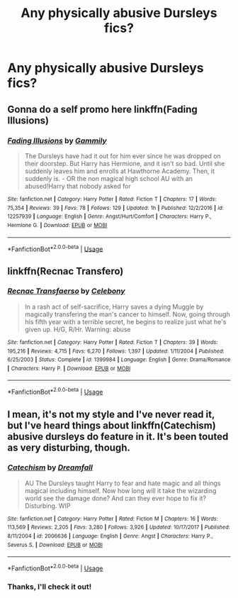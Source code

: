 #+TITLE: Any physically abusive Dursleys fics?

* Any physically abusive Dursleys fics?
:PROPERTIES:
:Author: CyberWolfWrites
:Score: 2
:DateUnix: 1592083031.0
:DateShort: 2020-Jun-14
:FlairText: Request
:END:

** Gonna do a self promo here linkffn(Fading Illusions)
:PROPERTIES:
:Author: gammily
:Score: 2
:DateUnix: 1593408718.0
:DateShort: 2020-Jun-29
:END:

*** [[https://www.fanfiction.net/s/12257939/1/][*/Fading Illusions/*]] by [[https://www.fanfiction.net/u/4464315/Gammily][/Gammily/]]

#+begin_quote
  The Dursleys have had it out for him ever since he was dropped on their doorstep. But Harry has Hermione, and it isn't so bad. Until she suddenly leaves him and enrolls at Hawthorne Academy. Then, it suddenly is. - OR the non magical high school AU with an abused!Harry that nobody asked for
#+end_quote

^{/Site/:} ^{fanfiction.net} ^{*|*} ^{/Category/:} ^{Harry} ^{Potter} ^{*|*} ^{/Rated/:} ^{Fiction} ^{T} ^{*|*} ^{/Chapters/:} ^{17} ^{*|*} ^{/Words/:} ^{75,354} ^{*|*} ^{/Reviews/:} ^{39} ^{*|*} ^{/Favs/:} ^{78} ^{*|*} ^{/Follows/:} ^{129} ^{*|*} ^{/Updated/:} ^{1h} ^{*|*} ^{/Published/:} ^{12/2/2016} ^{*|*} ^{/id/:} ^{12257939} ^{*|*} ^{/Language/:} ^{English} ^{*|*} ^{/Genre/:} ^{Angst/Hurt/Comfort} ^{*|*} ^{/Characters/:} ^{Harry} ^{P.,} ^{Hermione} ^{G.} ^{*|*} ^{/Download/:} ^{[[http://www.ff2ebook.com/old/ffn-bot/index.php?id=12257939&source=ff&filetype=epub][EPUB]]} ^{or} ^{[[http://www.ff2ebook.com/old/ffn-bot/index.php?id=12257939&source=ff&filetype=mobi][MOBI]]}

--------------

*FanfictionBot*^{2.0.0-beta} | [[https://github.com/tusing/reddit-ffn-bot/wiki/Usage][Usage]]
:PROPERTIES:
:Author: FanfictionBot
:Score: 1
:DateUnix: 1593408745.0
:DateShort: 2020-Jun-29
:END:


** linkffn(Recnac Transfero)
:PROPERTIES:
:Author: sailingg
:Score: 1
:DateUnix: 1592083246.0
:DateShort: 2020-Jun-14
:END:

*** [[https://www.fanfiction.net/s/1399984/1/][*/Recnac Transfaerso/*]] by [[https://www.fanfiction.net/u/406888/Celebony][/Celebony/]]

#+begin_quote
  In a rash act of self-sacrifice, Harry saves a dying Muggle by magically transfering the man's cancer to himself. Now, going through his fifth year with a terrible secret, he begins to realize just what he's given up. H/G, R/Hr. Warning: abuse
#+end_quote

^{/Site/:} ^{fanfiction.net} ^{*|*} ^{/Category/:} ^{Harry} ^{Potter} ^{*|*} ^{/Rated/:} ^{Fiction} ^{T} ^{*|*} ^{/Chapters/:} ^{39} ^{*|*} ^{/Words/:} ^{195,216} ^{*|*} ^{/Reviews/:} ^{4,715} ^{*|*} ^{/Favs/:} ^{6,270} ^{*|*} ^{/Follows/:} ^{1,397} ^{*|*} ^{/Updated/:} ^{1/11/2004} ^{*|*} ^{/Published/:} ^{6/25/2003} ^{*|*} ^{/Status/:} ^{Complete} ^{*|*} ^{/id/:} ^{1399984} ^{*|*} ^{/Language/:} ^{English} ^{*|*} ^{/Genre/:} ^{Drama/Romance} ^{*|*} ^{/Characters/:} ^{Harry} ^{P.} ^{*|*} ^{/Download/:} ^{[[http://www.ff2ebook.com/old/ffn-bot/index.php?id=1399984&source=ff&filetype=epub][EPUB]]} ^{or} ^{[[http://www.ff2ebook.com/old/ffn-bot/index.php?id=1399984&source=ff&filetype=mobi][MOBI]]}

--------------

*FanfictionBot*^{2.0.0-beta} | [[https://github.com/tusing/reddit-ffn-bot/wiki/Usage][Usage]]
:PROPERTIES:
:Author: FanfictionBot
:Score: 2
:DateUnix: 1592083258.0
:DateShort: 2020-Jun-14
:END:


** I mean, it's not my style and I've never read it, but I've heard things about linkffn(Catechism) abusive dursleys do feature in it. It's been touted as very disturbing, though.
:PROPERTIES:
:Author: zombieqatz
:Score: 1
:DateUnix: 1592135952.0
:DateShort: 2020-Jun-14
:END:

*** [[https://www.fanfiction.net/s/2006636/1/][*/Catechism/*]] by [[https://www.fanfiction.net/u/584081/Dreamfall][/Dreamfall/]]

#+begin_quote
  AU The Dursleys taught Harry to fear and hate magic and all things magical including himself. Now how long will it take the wizarding world see the damage done? And can they ever hope to fix it? Disturbing. WIP
#+end_quote

^{/Site/:} ^{fanfiction.net} ^{*|*} ^{/Category/:} ^{Harry} ^{Potter} ^{*|*} ^{/Rated/:} ^{Fiction} ^{M} ^{*|*} ^{/Chapters/:} ^{16} ^{*|*} ^{/Words/:} ^{113,569} ^{*|*} ^{/Reviews/:} ^{2,205} ^{*|*} ^{/Favs/:} ^{3,280} ^{*|*} ^{/Follows/:} ^{3,926} ^{*|*} ^{/Updated/:} ^{10/17/2017} ^{*|*} ^{/Published/:} ^{8/11/2004} ^{*|*} ^{/id/:} ^{2006636} ^{*|*} ^{/Language/:} ^{English} ^{*|*} ^{/Genre/:} ^{Angst} ^{*|*} ^{/Characters/:} ^{Harry} ^{P.,} ^{Severus} ^{S.} ^{*|*} ^{/Download/:} ^{[[http://www.ff2ebook.com/old/ffn-bot/index.php?id=2006636&source=ff&filetype=epub][EPUB]]} ^{or} ^{[[http://www.ff2ebook.com/old/ffn-bot/index.php?id=2006636&source=ff&filetype=mobi][MOBI]]}

--------------

*FanfictionBot*^{2.0.0-beta} | [[https://github.com/tusing/reddit-ffn-bot/wiki/Usage][Usage]]
:PROPERTIES:
:Author: FanfictionBot
:Score: 1
:DateUnix: 1592135966.0
:DateShort: 2020-Jun-14
:END:


*** Thanks, I'll check it out!
:PROPERTIES:
:Author: CyberWolfWrites
:Score: 1
:DateUnix: 1592161634.0
:DateShort: 2020-Jun-14
:END:
